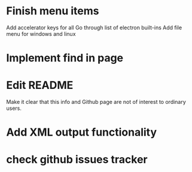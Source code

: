 * Finish menu items
Add accelerator keys for all
Go through list of electron built-ins 
Add file menu for windows and linux

* Implement find in page

* Edit README
Make it clear that this info and Github page are not of interest to ordinary users.

* Add XML output functionality

* check github issues tracker


